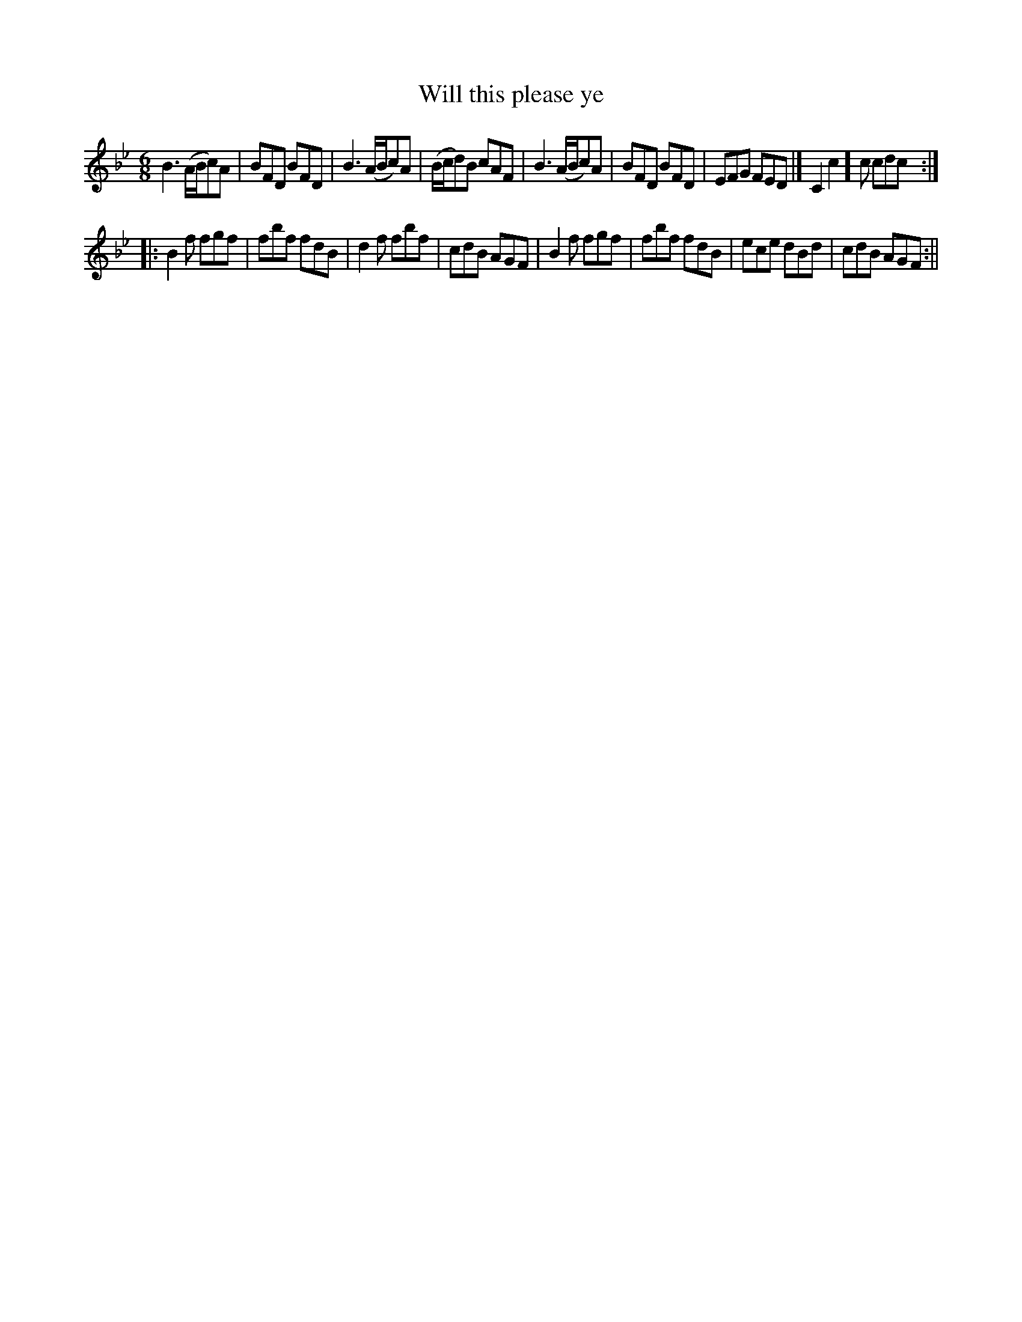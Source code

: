 X:71
T:Will this please ye
M:6/8
L:1/8
B:Thompson's Compleat Collection of 200 Favourite Country Dances, vol. 2 (London, 1765)
Z:Transcribed and edited by Flynn Titford-Mock, 2007
Z:abc's:AK/Fiddler's Companion
K:Bb
B3 (A/B/c)A | BFD BFD | B3 (A/B/c)A | (B/c/d)B cAF | B3 (A/B/c)A | BFD BFD | EFG FED |[ C2c2]c cdc :|
|: B2f fgf | fbf fdB | d2f fbf | cdB AGF | B2f fgf | fbf fdB | ece dBd | cdB AGF :||
